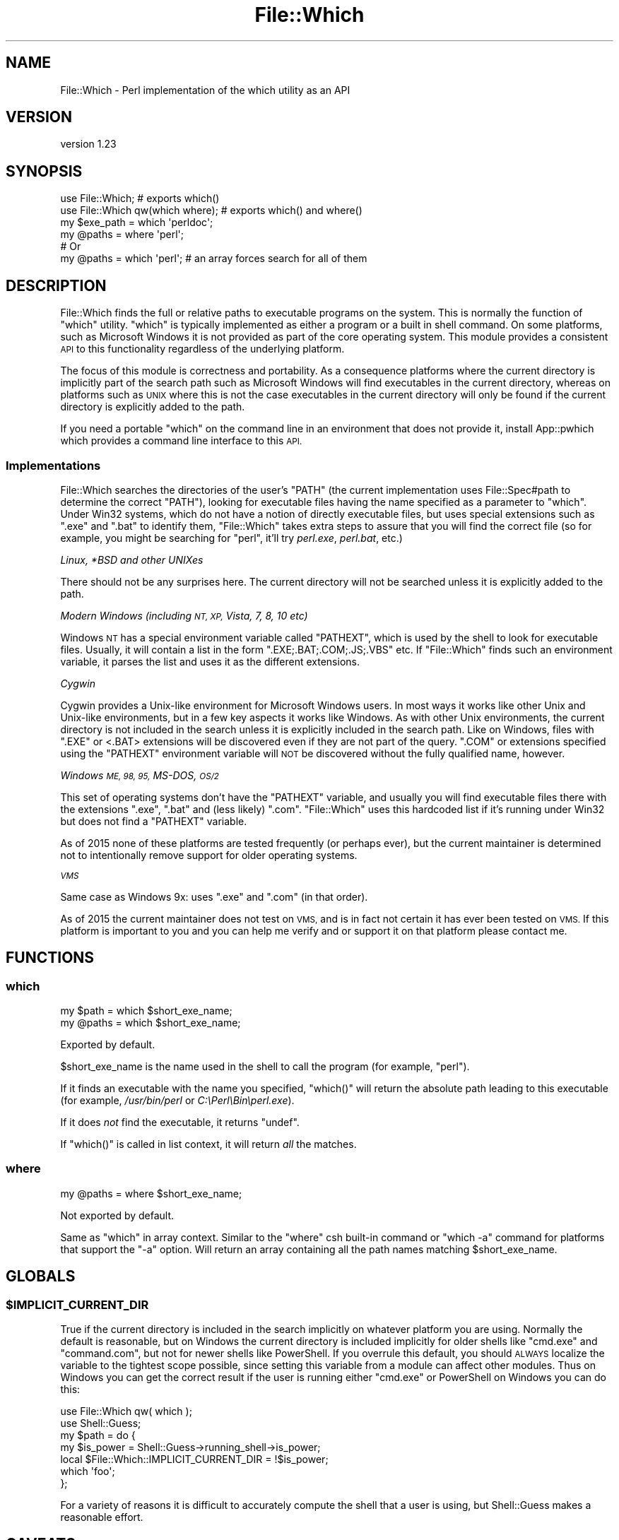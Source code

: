 .\" Automatically generated by Pod::Man 4.11 (Pod::Simple 3.35)
.\"
.\" Standard preamble:
.\" ========================================================================
.de Sp \" Vertical space (when we can't use .PP)
.if t .sp .5v
.if n .sp
..
.de Vb \" Begin verbatim text
.ft CW
.nf
.ne \\$1
..
.de Ve \" End verbatim text
.ft R
.fi
..
.\" Set up some character translations and predefined strings.  \*(-- will
.\" give an unbreakable dash, \*(PI will give pi, \*(L" will give a left
.\" double quote, and \*(R" will give a right double quote.  \*(C+ will
.\" give a nicer C++.  Capital omega is used to do unbreakable dashes and
.\" therefore won't be available.  \*(C` and \*(C' expand to `' in nroff,
.\" nothing in troff, for use with C<>.
.tr \(*W-
.ds C+ C\v'-.1v'\h'-1p'\s-2+\h'-1p'+\s0\v'.1v'\h'-1p'
.ie n \{\
.    ds -- \(*W-
.    ds PI pi
.    if (\n(.H=4u)&(1m=24u) .ds -- \(*W\h'-12u'\(*W\h'-12u'-\" diablo 10 pitch
.    if (\n(.H=4u)&(1m=20u) .ds -- \(*W\h'-12u'\(*W\h'-8u'-\"  diablo 12 pitch
.    ds L" ""
.    ds R" ""
.    ds C` ""
.    ds C' ""
'br\}
.el\{\
.    ds -- \|\(em\|
.    ds PI \(*p
.    ds L" ``
.    ds R" ''
.    ds C`
.    ds C'
'br\}
.\"
.\" Escape single quotes in literal strings from groff's Unicode transform.
.ie \n(.g .ds Aq \(aq
.el       .ds Aq '
.\"
.\" If the F register is >0, we'll generate index entries on stderr for
.\" titles (.TH), headers (.SH), subsections (.SS), items (.Ip), and index
.\" entries marked with X<> in POD.  Of course, you'll have to process the
.\" output yourself in some meaningful fashion.
.\"
.\" Avoid warning from groff about undefined register 'F'.
.de IX
..
.nr rF 0
.if \n(.g .if rF .nr rF 1
.if (\n(rF:(\n(.g==0)) \{\
.    if \nF \{\
.        de IX
.        tm Index:\\$1\t\\n%\t"\\$2"
..
.        if !\nF==2 \{\
.            nr % 0
.            nr F 2
.        \}
.    \}
.\}
.rr rF
.\" ========================================================================
.\"
.IX Title "File::Which 3"
.TH File::Which 3 "2018-12-31" "perl v5.30.2" "User Contributed Perl Documentation"
.\" For nroff, turn off justification.  Always turn off hyphenation; it makes
.\" way too many mistakes in technical documents.
.if n .ad l
.nh
.SH "NAME"
File::Which \- Perl implementation of the which utility as an API
.SH "VERSION"
.IX Header "VERSION"
version 1.23
.SH "SYNOPSIS"
.IX Header "SYNOPSIS"
.Vb 2
\& use File::Which;                  # exports which()
\& use File::Which qw(which where);  # exports which() and where()
\& 
\& my $exe_path = which \*(Aqperldoc\*(Aq;
\& 
\& my @paths = where \*(Aqperl\*(Aq;
\& # Or
\& my @paths = which \*(Aqperl\*(Aq; # an array forces search for all of them
.Ve
.SH "DESCRIPTION"
.IX Header "DESCRIPTION"
File::Which finds the full or relative paths to executable programs on
the system.  This is normally the function of \f(CW\*(C`which\*(C'\fR utility.  \f(CW\*(C`which\*(C'\fR is
typically implemented as either a program or a built in shell command.  On
some platforms, such as Microsoft Windows it is not provided as part of the
core operating system.  This module provides a consistent \s-1API\s0 to this
functionality regardless of the underlying platform.
.PP
The focus of this module is correctness and portability.  As a consequence
platforms where the current directory is implicitly part of the search path
such as Microsoft Windows will find executables in the current directory,
whereas on platforms such as \s-1UNIX\s0 where this is not the case executables
in the current directory will only be found if the current directory is
explicitly added to the path.
.PP
If you need a portable \f(CW\*(C`which\*(C'\fR on the command line in an environment that
does not provide it, install App::pwhich which provides a command line
interface to this \s-1API.\s0
.SS "Implementations"
.IX Subsection "Implementations"
File::Which searches the directories of the user's \f(CW\*(C`PATH\*(C'\fR (the current
implementation uses File::Spec#path to determine the correct \f(CW\*(C`PATH\*(C'\fR),
looking for executable files having the name specified as a parameter to
\&\*(L"which\*(R". Under Win32 systems, which do not have a notion of directly
executable files, but uses special extensions such as \f(CW\*(C`.exe\*(C'\fR and \f(CW\*(C`.bat\*(C'\fR
to identify them, \f(CW\*(C`File::Which\*(C'\fR takes extra steps to assure that
you will find the correct file (so for example, you might be searching for
\&\f(CW\*(C`perl\*(C'\fR, it'll try \fIperl.exe\fR, \fIperl.bat\fR, etc.)
.PP
\fILinux, *BSD and other UNIXes\fR
.IX Subsection "Linux, *BSD and other UNIXes"
.PP
There should not be any surprises here.  The current directory will not be
searched unless it is explicitly added to the path.
.PP
\fIModern Windows (including \s-1NT, XP,\s0 Vista, 7, 8, 10 etc)\fR
.IX Subsection "Modern Windows (including NT, XP, Vista, 7, 8, 10 etc)"
.PP
Windows \s-1NT\s0 has a special environment variable called \f(CW\*(C`PATHEXT\*(C'\fR, which is used
by the shell to look for executable files. Usually, it will contain a list in
the form \f(CW\*(C`.EXE;.BAT;.COM;.JS;.VBS\*(C'\fR etc. If \f(CW\*(C`File::Which\*(C'\fR finds such an
environment variable, it parses the list and uses it as the different
extensions.
.PP
\fICygwin\fR
.IX Subsection "Cygwin"
.PP
Cygwin provides a Unix-like environment for Microsoft Windows users.  In most
ways it works like other Unix and Unix-like environments, but in a few key
aspects it works like Windows.  As with other Unix environments, the current
directory is not included in the search unless it is explicitly included in
the search path.  Like on Windows, files with \f(CW\*(C`.EXE\*(C'\fR or <.BAT> extensions will
be discovered even if they are not part of the query.  \f(CW\*(C`.COM\*(C'\fR or extensions
specified using the \f(CW\*(C`PATHEXT\*(C'\fR environment variable will \s-1NOT\s0 be discovered
without the fully qualified name, however.
.PP
\fIWindows \s-1ME, 98, 95,\s0 MS-DOS, \s-1OS/2\s0\fR
.IX Subsection "Windows ME, 98, 95, MS-DOS, OS/2"
.PP
This set of operating systems don't have the \f(CW\*(C`PATHEXT\*(C'\fR variable, and usually
you will find executable files there with the extensions \f(CW\*(C`.exe\*(C'\fR, \f(CW\*(C`.bat\*(C'\fR and
(less likely) \f(CW\*(C`.com\*(C'\fR. \f(CW\*(C`File::Which\*(C'\fR uses this hardcoded list if it's running
under Win32 but does not find a \f(CW\*(C`PATHEXT\*(C'\fR variable.
.PP
As of 2015 none of these platforms are tested frequently (or perhaps ever),
but the current maintainer is determined not to intentionally remove support
for older operating systems.
.PP
\fI\s-1VMS\s0\fR
.IX Subsection "VMS"
.PP
Same case as Windows 9x: uses \f(CW\*(C`.exe\*(C'\fR and \f(CW\*(C`.com\*(C'\fR (in that order).
.PP
As of 2015 the current maintainer does not test on \s-1VMS,\s0 and is in fact not
certain it has ever been tested on \s-1VMS.\s0  If this platform is important to you
and you can help me verify and or support it on that platform please contact
me.
.SH "FUNCTIONS"
.IX Header "FUNCTIONS"
.SS "which"
.IX Subsection "which"
.Vb 2
\& my $path = which $short_exe_name;
\& my @paths = which $short_exe_name;
.Ve
.PP
Exported by default.
.PP
\&\f(CW$short_exe_name\fR is the name used in the shell to call the program (for
example, \f(CW\*(C`perl\*(C'\fR).
.PP
If it finds an executable with the name you specified, \f(CW\*(C`which()\*(C'\fR will return
the absolute path leading to this executable (for example, \fI/usr/bin/perl\fR or
\&\fIC:\ePerl\eBin\eperl.exe\fR).
.PP
If it does \fInot\fR find the executable, it returns \f(CW\*(C`undef\*(C'\fR.
.PP
If \f(CW\*(C`which()\*(C'\fR is called in list context, it will return \fIall\fR the
matches.
.SS "where"
.IX Subsection "where"
.Vb 1
\& my @paths = where $short_exe_name;
.Ve
.PP
Not exported by default.
.PP
Same as \*(L"which\*(R" in array context.  Similar to the \f(CW\*(C`where\*(C'\fR csh
built-in command or \f(CW\*(C`which \-a\*(C'\fR command for platforms that support the
\&\f(CW\*(C`\-a\*(C'\fR option. Will return an array containing all the path names
matching \f(CW$short_exe_name\fR.
.SH "GLOBALS"
.IX Header "GLOBALS"
.ie n .SS "$IMPLICIT_CURRENT_DIR"
.el .SS "\f(CW$IMPLICIT_CURRENT_DIR\fP"
.IX Subsection "$IMPLICIT_CURRENT_DIR"
True if the current directory is included in the search implicitly on
whatever platform you are using.  Normally the default is reasonable,
but on Windows the current directory is included implicitly for older
shells like \f(CW\*(C`cmd.exe\*(C'\fR and \f(CW\*(C`command.com\*(C'\fR, but not for newer shells
like PowerShell.  If you overrule this default, you should \s-1ALWAYS\s0
localize the variable to the tightest scope possible, since setting
this variable from a module can affect other modules.  Thus on Windows
you can get the correct result if the user is running either \f(CW\*(C`cmd.exe\*(C'\fR
or PowerShell on Windows you can do this:
.PP
.Vb 2
\& use File::Which qw( which );
\& use Shell::Guess;
\&
\& my $path = do {
\&   my $is_power = Shell::Guess\->running_shell\->is_power;
\&   local $File::Which::IMPLICIT_CURRENT_DIR = !$is_power;
\&   which \*(Aqfoo\*(Aq;
\& };
.Ve
.PP
For a variety of reasons it is difficult to accurately compute the
shell that a user is using, but Shell::Guess makes a reasonable
effort.
.SH "CAVEATS"
.IX Header "CAVEATS"
This module has no non-core requirements for Perl 5.6.2 and better.
.PP
This module is fully supported back to Perl 5.8.1.  It may work on 5.8.0.
It should work on Perl 5.6.x and I may even test on 5.6.2.  I will accept
patches to maintain compatibility for such older Perls, but you may
need to fix it on 5.6.x / 5.8.0 and send me a patch.
.PP
Not tested on \s-1VMS\s0 although there is platform specific code
for those. Anyone who haves a second would be very kind to send me a
report of how it went.
.SH "SUPPORT"
.IX Header "SUPPORT"
Bugs should be reported via the GitHub issue tracker
.PP
<https://github.com/plicease/File\-Which/issues>
.PP
For other issues, contact the maintainer.
.SH "SEE ALSO"
.IX Header "SEE ALSO"
.IP "pwhich, App::pwhich" 4
.IX Item "pwhich, App::pwhich"
Command line interface to this module.
.IP "IPC::Cmd" 4
.IX Item "IPC::Cmd"
This module provides (among other things) a \f(CW\*(C`can_run\*(C'\fR function, which is
similar to \f(CW\*(C`which\*(C'\fR.  It is a much heavier module since it does a lot more,
and if you use \f(CW\*(C`can_run\*(C'\fR it pulls in ExtUtils::MakeMaker.  This combination
may be overkill for applications which do not need IPC::Cmd's complicated
interface for running programs, or do not need the memory overhead required
for installing Perl modules.
.Sp
At least some older versions will find executables in the current directory,
even if the current directory is not in the search path (which is the default
on modern Unix).
.Sp
\&\f(CW\*(C`can_run\*(C'\fR converts directory path name to the 8.3 version on Windows using
\&\f(CW\*(C`Win32::GetShortPathName\*(C'\fR in some cases.  This is frequently useful for tools
that just need to run something using \f(CW\*(C`system\*(C'\fR in scalar mode, but may be
inconvenient for tools like App::pwhich where user readability is a premium.
Relying on \f(CW\*(C`Win32::GetShortPathName\*(C'\fR to produce filenames without spaces
is problematic, as 8.3 filenames can be turned off with tweaks to the
registry (see <https://technet.microsoft.com/en\-us/library/cc959352.aspx>).
.IP "Devel::CheckBin" 4
.IX Item "Devel::CheckBin"
This module purports to \*(L"check that a command is available\*(R", but does not
provide any documentation on how you might use it.
.SH "AUTHORS"
.IX Header "AUTHORS"
.IP "\(bu" 4
Per Einar Ellefsen <pereinar@cpan.org>
.IP "\(bu" 4
Adam Kennedy <adamk@cpan.org>
.IP "\(bu" 4
Graham Ollis <plicease@cpan.org>
.SH "COPYRIGHT AND LICENSE"
.IX Header "COPYRIGHT AND LICENSE"
This software is copyright (c) 2002 by Per Einar Ellefsen <pereinar@cpan.org>.
.PP
This is free software; you can redistribute it and/or modify it under
the same terms as the Perl 5 programming language system itself.
